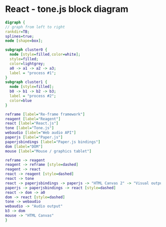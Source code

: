 * React - tone.js block diagram

#+BEGIN_SRC dot :file dot_success.png :cmdline -Kdot -Tpng
  digraph {
  // graph from left to right
  rankdir=TB;
  splines=true;
  node [shape=box];

  subgraph cluster0 {
    node [style=filled,color=white];
    style=filled;
    color=lightgrey;
    a0 -> a1 -> a2 -> a3;
    label = "process #1";
  }
  subgraph cluster1 {
    node [style=filled];
    b0 -> b1 -> b2 -> b3;
    label = "process #2";
    color=blue
  }

  reframe [label="Re-frame framework"]
  reagent [label="Reagent"]
  react [label="React.js"]
  tone [label="Tone.js"]
  webaudio [label="Web audio API"]
  paperjs [label="Paper.js"]
  paperjsbindings [label="Paper.js bindings"]
  dom [label="DOM"]
  mouse [label="Mouse / graphics tablet"]

  reframe -> reagent
  reagent -> reframe [style=dashed]
  reagent -> react
  react -> reagent [style=dashed]
  react -> tone
  react -> paperjsbindings -> paperjs -> "HTML Canvas 2" -> "Visual output"
  paperjs -> paperjsbindings -> react [style=dashed]
  react -> dom -> a0
  dom -> react [style=dashed]
  tone -> webaudio
  webaudio -> "Audio output"
  b3 -> dom
  mouse -> "HTML Canvas"
  }
#+END_SRC

#+RESULTS:
[[file:dot_success.png]]
